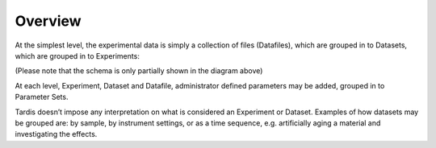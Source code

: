 .. _overview:

========
Overview
========

At the simplest level, the experimental data is simply a collection of files
(Datafiles), which are grouped in to Datasets, which are grouped in to
Experiments:

.. image:: images/basic_model.png
   :width: 700px

(Please note that the schema is only partially shown in the diagram above)

At each level, Experiment, Dataset and Datafile, administrator defined
parameters may be added, grouped in to Parameter Sets.

Tardis doesn’t impose any interpretation on what is considered an Experiment
or Dataset.  Examples of how datasets may be grouped are: by sample, by
instrument settings, or as a time sequence, e.g. artificially aging a material
and investigating the effects.
